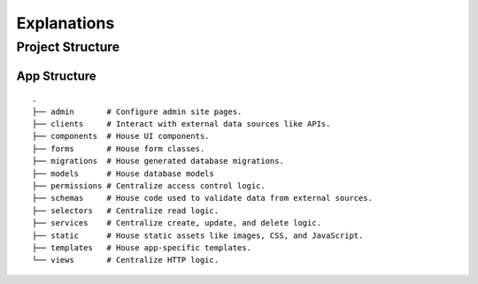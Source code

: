 ============
Explanations
============

Project Structure
=================

App Structure
-------------

::

   .
   ├── admin       # Configure admin site pages.
   ├── clients     # Interact with external data sources like APIs.
   ├── components  # House UI components.
   ├── forms       # House form classes.
   ├── migrations  # House generated database migrations.
   ├── models      # House database models
   ├── permissions # Centralize access control logic.
   ├── schemas     # House code used to validate data from external sources.
   ├── selectors   # Centralize read logic.
   ├── services    # Centralize create, update, and delete logic.
   ├── static      # House static assets like images, CSS, and JavaScript.
   ├── templates   # House app-specific templates.
   └── views       # Centralize HTTP logic.
